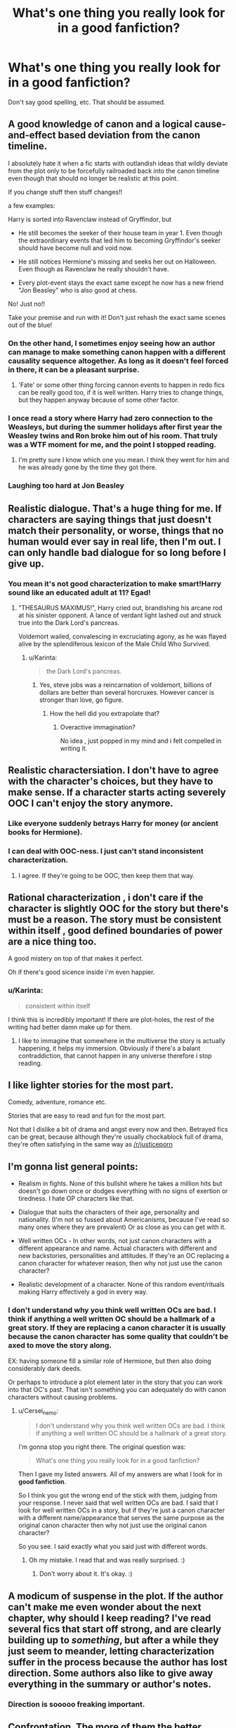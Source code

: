 #+TITLE: What's one thing you really look for in a good fanfiction?

* What's one thing you really look for in a good fanfiction?
:PROPERTIES:
:Score: 18
:DateUnix: 1437642035.0
:DateShort: 2015-Jul-23
:FlairText: Discussion
:END:
Don't say good spelling, etc. That should be assumed.


** A good knowledge of canon and a logical cause-and-effect based deviation from the canon timeline.

I absolutely hate it when a fic starts with outlandish ideas that wildly deviate from the plot only to be forcefully railroaded back into the canon timeline even though that should no longer be realistic at this point.

If you change stuff then stuff changes!!

a few examples:

Harry is sorted into Ravenclaw instead of Gryffindor, but

- He still becomes the seeker of their house team in year 1. Even though the extraordinary events that led him to becoming Gryffindor's seeker should have become null and void now.

- He still notices Hermione's missing and seeks her out on Halloween. Even though as Ravenclaw he really shouldn't have.

- Every plot-event stays the exact same except he now has a new friend "Jon Beasley" who is also good at chess.

No! Just no!!

Take your premise and run with it! Don't just rehash the exact same scenes out of the blue!
:PROPERTIES:
:Author: Frix
:Score: 24
:DateUnix: 1437652597.0
:DateShort: 2015-Jul-23
:END:

*** On the other hand, I sometimes enjoy seeing how an author can manage to make something canon happen with a different causality sequence altogether. As long as it doesn't feel forced in there, it can be a pleasant surprise.
:PROPERTIES:
:Author: FreakingTea
:Score: 21
:DateUnix: 1437662804.0
:DateShort: 2015-Jul-23
:END:

**** 'Fate' or some other thing forcing cannon events to happen in redo fics can be really good too, if it is well written. Harry tries to change things, but they happen anyway because of some other factor.
:PROPERTIES:
:Author: howtopleaseme
:Score: 3
:DateUnix: 1437745418.0
:DateShort: 2015-Jul-24
:END:


*** I once read a story where Harry had zero connection to the Weasleys, but during the summer holidays after first year the Weasley twins and Ron broke him out of his room. That truly was a WTF moment for me, and the point I stopped reading.
:PROPERTIES:
:Author: Lukc
:Score: 11
:DateUnix: 1437668325.0
:DateShort: 2015-Jul-23
:END:

**** I'm pretty sure I know which one you mean. I think they went for him and he was already gone by the time they got there.
:PROPERTIES:
:Author: MusubiKazesaru
:Score: 1
:DateUnix: 1437717141.0
:DateShort: 2015-Jul-24
:END:


*** Laughing too hard at Jon Beasley
:PROPERTIES:
:Author: midasgoldentouch
:Score: 8
:DateUnix: 1437678531.0
:DateShort: 2015-Jul-23
:END:


** Realistic dialogue. That's a huge thing for me. If characters are saying things that just doesn't match their personality, or worse, things that no human would ever say in real life, then I'm out. I can only handle bad dialogue for so long before I give up.
:PROPERTIES:
:Author: face19171
:Score: 18
:DateUnix: 1437659723.0
:DateShort: 2015-Jul-23
:END:

*** You mean it's not good characterization to make smart!Harry sound like an educated adult at 11? Egad!
:PROPERTIES:
:Author: FreakingTea
:Score: 10
:DateUnix: 1437662944.0
:DateShort: 2015-Jul-23
:END:

**** "THESAURUS MAXIMUS!", Harry cried out, brandishing his arcane rod at his sinister opponent. A lance of verdant light lashed out and struck true into the Dark Lord's pancreas.

Voldemort wailed, convalescing in excruciating agony, as he was flayed alive by the splendiferous lexicon of the Male Child Who Survived.
:PROPERTIES:
:Author: Subrosian_Smithy
:Score: 15
:DateUnix: 1437712724.0
:DateShort: 2015-Jul-24
:END:

***** u/Karinta:
#+begin_quote
  the Dark Lord's pancreas.
#+end_quote
:PROPERTIES:
:Author: Karinta
:Score: 2
:DateUnix: 1437775415.0
:DateShort: 2015-Jul-25
:END:

****** Yes, steve jobs was a reincarnation of voldemort, billions of dollars are better than several horcruxes. However cancer is stronger than love, go figure.
:PROPERTIES:
:Author: Zeikos
:Score: 1
:DateUnix: 1437807387.0
:DateShort: 2015-Jul-25
:END:

******* How the hell did you extrapolate that?
:PROPERTIES:
:Author: Karinta
:Score: 1
:DateUnix: 1437807564.0
:DateShort: 2015-Jul-25
:END:

******** Overactive immagination?

No idea , just popped in my mind and i felt compelled in writing it.
:PROPERTIES:
:Author: Zeikos
:Score: 1
:DateUnix: 1437825539.0
:DateShort: 2015-Jul-25
:END:


** Realistic charactersiation. I don't have to agree with the character's choices, but they have to make sense. If a character starts acting severely OOC I can't enjoy the story anymore.
:PROPERTIES:
:Author: Lukc
:Score: 14
:DateUnix: 1437650089.0
:DateShort: 2015-Jul-23
:END:

*** Like everyone suddenly betrays Harry for money (or ancient books for Hermione).
:PROPERTIES:
:Author: Slindish
:Score: 8
:DateUnix: 1437655184.0
:DateShort: 2015-Jul-23
:END:


*** I can deal with OOC-ness. I just can't stand inconsistent characterization.
:PROPERTIES:
:Author: Subrosian_Smithy
:Score: 3
:DateUnix: 1437712424.0
:DateShort: 2015-Jul-24
:END:

**** I agree. If they're going to be OOC, then keep them that way.
:PROPERTIES:
:Author: Kadinz
:Score: 1
:DateUnix: 1437731550.0
:DateShort: 2015-Jul-24
:END:


** Rational characterization , i don't care if the character is slightly OOC for the story but there's must be a reason. The story must be consistent within itself , good defined boundaries of power are a nice thing too.

A good mistery on top of that makes it perfect.

Oh if there's good sicence inside i'm even happier.
:PROPERTIES:
:Author: Zeikos
:Score: 14
:DateUnix: 1437653734.0
:DateShort: 2015-Jul-23
:END:

*** u/Karinta:
#+begin_quote
  consistent within itself
#+end_quote

I think this is incredibly important! If there are plot-holes, the rest of the writing had better damn make up for them.
:PROPERTIES:
:Author: Karinta
:Score: 1
:DateUnix: 1437775467.0
:DateShort: 2015-Jul-25
:END:

**** I like to immagine that somewhere in the multiverse the story is actually happening, it helps my immersion. Obviously if there's a balant contraddiction, that cannot happen in any universe therefore i stop reading.
:PROPERTIES:
:Author: Zeikos
:Score: 2
:DateUnix: 1437807487.0
:DateShort: 2015-Jul-25
:END:


** I like lighter stories for the most part.

Comedy, adventure, romance etc.

Stories that are easy to read and fun for the most part.

Not that I dislike a bit of drama and angst every now and then. Betrayed fics can be great, because although they're usually chockablock full of drama, they're often satisfying in the same way as [[/r/justiceporn]]
:PROPERTIES:
:Author: Slindish
:Score: 8
:DateUnix: 1437655614.0
:DateShort: 2015-Jul-23
:END:


** I'm gonna list general points:

- Realism in fights. None of this bullshit where he takes a million hits but doesn't go down once or dodges everything with no signs of exertion or tiredness. I hate OP characters like that.

- Dialogue that suits the characters of their age, personality and nationality. (I'm not so fussed about Americanisms, because I've read so many ones where they are prevalent) Or as close as you can get with it.

- Well written OCs - In other words, not just canon characters with a different appearance and name. Actual characters with different and new backstories, personalities and attitudes. If they're an OC replacing a canon character for whatever reason, then why not just use the canon character?

- Realistic development of a character. None of this random event/rituals making Harry effectively a god in every way.
:PROPERTIES:
:Author: Cersei_nemo
:Score: 6
:DateUnix: 1437662031.0
:DateShort: 2015-Jul-23
:END:

*** I don't understand why you think well written OCs are bad. I think if anything a well written OC should be a hallmark of a great story. If they are replacing a canon character it is usually because the canon character has some quality that couldn't be axed to move the story along.

EX: having someone fill a similar role of Hermione, but then also doing considerably dark deeds.

Or perhaps to introduce a plot element later in the story that you can work into that OC's past. That isn't something you can adequately do with canon characters without causing problems.
:PROPERTIES:
:Author: Dreamlancer
:Score: 0
:DateUnix: 1438014923.0
:DateShort: 2015-Jul-27
:END:

**** u/Cersei_nemo:
#+begin_quote
  I don't understand why you think well written OCs are bad. I think if anything a well written OC should be a hallmark of a great story.
#+end_quote

I'm gonna stop you right there. The original question was:

#+begin_quote
  What's one thing you really look for in a good fanfiction?
#+end_quote

Then I gave my listed answers. All of my answers are what I look for in *good fanfiction*.

So I think you got the wrong end of the stick with them, judging from your response. I never said that well written OCs are bad. I said that I look for well written OCs in a story, but if they're just a canon character with a different name/appearance that serves the same purpose as the original canon character then why not just use the original canon character?

So you see. I said exactly what you said just with different words.
:PROPERTIES:
:Author: Cersei_nemo
:Score: 2
:DateUnix: 1438021894.0
:DateShort: 2015-Jul-27
:END:

***** Oh my mistake. I read that and was really surprised. :)
:PROPERTIES:
:Author: Dreamlancer
:Score: 1
:DateUnix: 1438026856.0
:DateShort: 2015-Jul-28
:END:

****** Don't worry about it. It's okay. :)
:PROPERTIES:
:Author: Cersei_nemo
:Score: 1
:DateUnix: 1438042724.0
:DateShort: 2015-Jul-28
:END:


** A modicum of suspense in the plot. If the author can't make me even wonder about the next chapter, why should I keep reading? I've read several fics that start off strong, and are clearly building up to /something/, but after a while they just seem to meander, letting characterization suffer in the process because the author has lost direction. Some authors also like to give away everything in the summary or author's notes.
:PROPERTIES:
:Author: FreakingTea
:Score: 6
:DateUnix: 1437663304.0
:DateShort: 2015-Jul-23
:END:

*** Direction is sooooo freaking important.
:PROPERTIES:
:Author: Karinta
:Score: 1
:DateUnix: 1437775507.0
:DateShort: 2015-Jul-25
:END:


** Confrontation. The more of them the better. Those moments when someone has a painful secret and it's found out, or people bare their real feelings after a buildup. It's kind of embarrassing to admit but those are the squee moments for sure.

I also like clever worldbuilding where the author has a great explanation for something that isn't really logical in canon.
:PROPERTIES:
:Author: cavelioness
:Score: 7
:DateUnix: 1437665286.0
:DateShort: 2015-Jul-23
:END:


** Creativity, for the most part. I really don't care how well written a story is if it's just something I've seen a hundred times already. It's why stories like linkffn(7287278) are some of my favourites.
:PROPERTIES:
:Author: Pashow
:Score: 11
:DateUnix: 1437642735.0
:DateShort: 2015-Jul-23
:END:

*** I like the opposite, I don't mind common plots if everything is well written.
:PROPERTIES:
:Author: howtopleaseme
:Score: 10
:DateUnix: 1437646001.0
:DateShort: 2015-Jul-23
:END:


*** I agree but with the caveat that "random bullshit" is not the same as being creative.
:PROPERTIES:
:Author: Frix
:Score: 5
:DateUnix: 1437652062.0
:DateShort: 2015-Jul-23
:END:


*** [[http://www.fanfiction.net/s/7287278/1/][*/Harry Potter and the Forests of Valbonë/*]] by [[https://www.fanfiction.net/u/980211/enembee][/enembee/]]

#+begin_quote
  Long ago the Forests of Valbonë were closed to wizards and all were forbidden to set foot within them. So when, at the end of his second year, Harry becomes disenchanted with his life at Hogwarts, where else could he and his unlikely band of cohorts want to go? Join Harry on a trip into the unknown, where the only certainty is that he has absolutely no idea what he's doing.
#+end_quote

^{/Site/: [[http://www.fanfiction.net/][fanfiction.net]] *|* /Category/: Harry Potter *|* /Rated/: Fiction T *|* /Chapters/: 49 *|* /Words/: 115,748 *|* /Reviews/: 2,069 *|* /Favs/: 2,112 *|* /Follows/: 2,329 *|* /Updated/: 6/29/2013 *|* /Published/: 8/14/2011 *|* /id/: 7287278 *|* /Language/: English *|* /Genre/: Adventure/Humor *|* /Characters/: Harry P., Sorting Hat *|* /Download/: [[http://ficsave.com/?story_url=https://www.fanfiction.net/s/7287278&format=epub&auto_download=yes][EPUB]]}

--------------

*Bot updated 7/20/15!* *|* [[[https://github.com/tusing/reddit-ffn-bot/wiki/Usage][Usage]]] | [[[https://github.com/tusing/reddit-ffn-bot/wiki/Changelog][Changelog]]] | [[[https://github.com/tusing/reddit-ffn-bot/issues/][Issues]]] | [[[https://github.com/tusing/reddit-ffn-bot/][GitHub]]]
:PROPERTIES:
:Author: FanfictionBot
:Score: 3
:DateUnix: 1437642809.0
:DateShort: 2015-Jul-23
:END:


** Not adding random elements that completely change the story for no reason what so ever.

And if it has romance, don't let it 12 year-olds be having sex, come on, that just doesn't happen.
:PROPERTIES:
:Score: 5
:DateUnix: 1437752095.0
:DateShort: 2015-Jul-24
:END:

*** On your second point, some of the things I hear coming out of middle schools these days is kind of scary. I'm talking like serious drinking, drugs, and sex parties. There was an outbreak of HIV in one middle school near me a few years back.

Now, I don't see this happening in Hogwarts but middle school today is a scary place, I think.
:PROPERTIES:
:Author: DandalfTheWhite
:Score: 1
:DateUnix: 1437777249.0
:DateShort: 2015-Jul-25
:END:

**** Yeah, I remember that one of my friends (much better looking than me I have to admit) had sex when he was 13 with someone else I knew. Good thing he was smart enough to put on a condom.
:PROPERTIES:
:Score: 1
:DateUnix: 1437778815.0
:DateShort: 2015-Jul-25
:END:


** Realistic, understandable character decisions. I don't care if things are a little OOC as long as the author can justify why, and it's a logical reason.

Believable dialogue. People don't always talk in an overly formal, technically correct manner, and stories in which they do make them sound forced and awkward, especially with characters like Ron.

I'm not picky about the "originality" of the topic; I read fanfiction to hear more about characters that I'm attached to or a continuation of a story I love, usually not to read a completely new story.

Oh- and I don't need to be reminded what characters look like every other paragraph. It's fine to be descriptive more than once, but going overboard can be quite annoying.
:PROPERTIES:
:Author: IllManTheFlashlight
:Score: 7
:DateUnix: 1437673583.0
:DateShort: 2015-Jul-23
:END:


** - If you give Harry a lightsaber, you must give Voldemort a Death Star.

Or you turn it into a romance or something like that, where having the lightsaber isn't terribly relevant -- or even exists to minimize the conflict with Voldemort.

This applies to the political scene too. I couldn't get very far at all in Harry Crow because Harry was a political juggernaut, able to impose his will on Dumbledore just by threatening to leave Hogwarts.

- Everyone should be at least attempting to fulfil their accepted roles in a reasonable manner.

McGonagall, for instance, has an idea of how a deputy headmistress should act. If you are writing her well, you will have her act according to that idea.

Ron Weasley has an idea of how a good student should act, but that isn't really a role he accepted for himself. He tries a little, but only because others have expectations of him. This is still fine.

Canon Harry has no idea how a Champion of the Light and Only Hope Against the Dark Lord should act. He doesn't even care about the role. He barely lifts a finger to fulfil that role. I'd understand if he were confused and aggravated because of his confusion, but that didn't happen. This is not okay.
:PROPERTIES:
:Score: 4
:DateUnix: 1437680480.0
:DateShort: 2015-Jul-24
:END:

*** I had a similar problem with Harry Crow. I was initially really interested in the story because I was imagining a sneaky, conniving, mercenary sort of Harry, but then he was just magically competent at every damn thing he tried. Like, oh he doesn't have to go to potions class because he is actually smarter than Snape! Total Gary Stu. Its okay if your main character is clearly going to succeed, We know that already, but he still needs to overcome challenges. Having the character behave in a believable fashion is also really important. There should never be a point in a well written story where you are yelling at the character for being a moron.
:PROPERTIES:
:Author: totorox92
:Score: 1
:DateUnix: 1437789232.0
:DateShort: 2015-Jul-25
:END:

**** You /can/ overpower your character in one realm by moving the primary conflict to another realm. If Harry knows more about magic than all his teachers and Voldemort combined, then his primary conflict can't be solveable with magic. The most obvious areas to move the conflict to are romance and politics. In Harry Crow, Harry was overpowered in politics, and the story wasn't about to turn into a romance.
:PROPERTIES:
:Score: 1
:DateUnix: 1437841388.0
:DateShort: 2015-Jul-25
:END:


** I want the characters to be both realistic and make sense. Example- If Harry is sane, and in Ravenclaw. MAKE HIM STUDY. If he hates flying, dont put him on a broom. I hate when a story claims Harry is one thing but doesnt follow through with it. Like if Dumbledore is Evil by god he better be punting babies! If Voldemort is good, make him being good BELIEVABLE. If Sirius and Remus are a thing, make them actually be a thing -_- . Basically go full blast with your characters, as long as it is realistic. If Harry does nothing but study for 100k words, I will flame HARD on that review. lol
:PROPERTIES:
:Author: Zerokun11
:Score: 5
:DateUnix: 1437697855.0
:DateShort: 2015-Jul-24
:END:


** Overdone bashing.

Not the bashing but how its done. Two groups of people can be at each others throats but I want everyone involved to be a character rather than a name. Harry/Hermione fics in particular are guilty of this far too often.
:PROPERTIES:
:Author: DZCreeper
:Score: 10
:DateUnix: 1437646187.0
:DateShort: 2015-Jul-23
:END:

*** Yes! It's like IMMEADITLY after the battle Ron rapes Hermione and shows that he expects her to be a stay at home housewife.
:PROPERTIES:
:Author: Lozzif
:Score: 11
:DateUnix: 1437650919.0
:DateShort: 2015-Jul-23
:END:

**** Then starts loudly eating.
:PROPERTIES:
:Author: toni_toni
:Score: 15
:DateUnix: 1437659738.0
:DateShort: 2015-Jul-23
:END:

***** Oh god yes.
:PROPERTIES:
:Author: Lozzif
:Score: 4
:DateUnix: 1437659994.0
:DateShort: 2015-Jul-23
:END:


*** Is your point that you like overdone bashing or dislike it?
:PROPERTIES:
:Score: 9
:DateUnix: 1437649014.0
:DateShort: 2015-Jul-23
:END:

**** Like if it's done well. Dislike if it's done badly. I will read anything well written once.
:PROPERTIES:
:Author: DZCreeper
:Score: 3
:DateUnix: 1437673211.0
:DateShort: 2015-Jul-23
:END:


** Likable characters. There's some stories I just can't read because the main is a brat, or I don't connect with them or I hate them with a burning passion. For example, I won't read anything Snape centric or with him as a main character.
:PROPERTIES:
:Author: chatterchick
:Score: 3
:DateUnix: 1437679745.0
:DateShort: 2015-Jul-23
:END:

*** Perhaps with antihero type main characters, they don't have to be likeable as long as they're relatable and you understand their motivations well.
:PROPERTIES:
:Author: Karinta
:Score: 2
:DateUnix: 1437775612.0
:DateShort: 2015-Jul-25
:END:

**** There's some antihero types that I like, but for me to read something I still have to like the main character. That's not likeability in that I'd I want to be friends with them in real life, just that I like them enough to invest in reading their story. There's some characters that are well-written, I understand their motives, they have great development but there's something about their personality that annoys the hell out of me and I'll just stop reading.
:PROPERTIES:
:Author: chatterchick
:Score: 2
:DateUnix: 1437846624.0
:DateShort: 2015-Jul-25
:END:

***** And this is kind of why I don't get why people hate Alexandra Quick, the character, so much. They say she's the brattiest brat to ever have bratted, but despite her tendency to throw respect and brains out the window, I still find her a compelling and sympathetic protagonist. I guess it all comes down to personal preference.
:PROPERTIES:
:Author: Karinta
:Score: 1
:DateUnix: 1437854604.0
:DateShort: 2015-Jul-26
:END:


** Sometimes I just look for a decent handle on storytelling and writing. Most fanfiction is so badly written that I can barely read it, even if their idea is really creative.
:PROPERTIES:
:Author: Feldew
:Score: 4
:DateUnix: 1437651727.0
:DateShort: 2015-Jul-23
:END:


** Relevant character development.
:PROPERTIES:
:Author: icaelum
:Score: 2
:DateUnix: 1437677499.0
:DateShort: 2015-Jul-23
:END:


** Solid character development.
:PROPERTIES:
:Author: stefvh
:Score: 2
:DateUnix: 1437759818.0
:DateShort: 2015-Jul-24
:END:


** I think one of the best things for me is if I can get immersed in the world of the characters - whether I can experience the things the characters do, living through them almost. If the writing is really good at that, I'm at the edge of my seat most of the time. It can be either emotionally, mentally, plot-wise, or descriptively.
:PROPERTIES:
:Author: Karinta
:Score: 2
:DateUnix: 1437775388.0
:DateShort: 2015-Jul-25
:END:


** If you set your story as M rated (FF.net) then take advantage of this, don't just use it as an excuse for the occasional swear word!

I might be the minority but if I read an M rated romance fic I expect to see at least some lemons, not this cute "fade to black" bullshit. Unless you're a pre-teen virgin you should know at least how sex works in the most basic level, watch some amateur porn (professional porn is too unrealistic) to get ideas!
:PROPERTIES:
:Author: -Oc-
:Score: 1
:DateUnix: 1437710410.0
:DateShort: 2015-Jul-24
:END:

*** u/Cersei_nemo:
#+begin_quote
  I might be the minority but if I read an M rated romance fic I expect to see at least some lemons
#+end_quote

I agree, but I think the only problem with this is that people don't really want to cross the boundary of where smut becomes a bit too much. Enough to warrant being pulled from the site, I mean. I think that's why some people don't write it, other than perhaps not exactly knowing how to write scenes like that.
:PROPERTIES:
:Author: Cersei_nemo
:Score: 1
:DateUnix: 1438022123.0
:DateShort: 2015-Jul-27
:END:

**** As long as both characters are within the age of consent (18 to be safe, 16 is pushing it but it is legal in most countries) and the acts described are somewhat standard and not too extreme (BDSM is standard, rape, snuff e.t.c. is not) then I really don't see an issue.
:PROPERTIES:
:Author: -Oc-
:Score: 1
:DateUnix: 1438022979.0
:DateShort: 2015-Jul-27
:END:


** A strong voice. A lot of writing is bland and uses way too much telling vs showing; the story moves along and tells me what I need to know, but not much else. Even with a good idea, it's boring to read.
:PROPERTIES:
:Author: someorangegirl
:Score: 1
:DateUnix: 1437668415.0
:DateShort: 2015-Jul-23
:END:


** This is my personal view on what makes a fanfic good or not

1. First is the premise, I would say. Remember that FanFiction should first and foremost have some link to the Canon story. That means if you start throwing in God's, demons, ancient spirits of Morgana or Merlin, or otherwise invoke severe drastic changes that the overall atmosphere and setting of Harry Potter is completely unrecognisable, then it is basically an original story borrowing the names of some HP characters. I guess the biggest offender is HPMoR, which by halfway through the fic does not look even remotely like the original HP books. In short, if I can understand the story and it's appeal without having read the HP books, I would not call it HP fanfic at all

2. Length

First, if it is not a new story( i.e withing the last 6 months), I usually go for completed stories. Because an incomplete story is quite frankly more unacceptable than even some of the worst fanfic, because metaphorical blue balls can hurt. So that said, I would take a look at how long a fanfic is and use the description to gauge not only where in the books it veers off but also the duration. Next, I would compare it to the length of the Canon books. Remember that even the longest book in the HP series did not even break 300 thousand words. So if one spends that same number of words to rehash Year one, well it is clear that the fat needs to be trimmed. I would mostly aim for 150- 250k word fits because the good author has already laid a solid respectable foundation and there should not need to have long-winded references to how the fic departs from specific events.

1. Show, not tell

If I see the phrase "X knew that" or "X felt that" more than twice in a paragraph and now than 5 times in a single scene, my attention drops drastically because the author does not me hours to present the information in a most interesting way.
:PROPERTIES:
:Author: FinallyGivenIn
:Score: 1
:DateUnix: 1437672588.0
:DateShort: 2015-Jul-23
:END:
